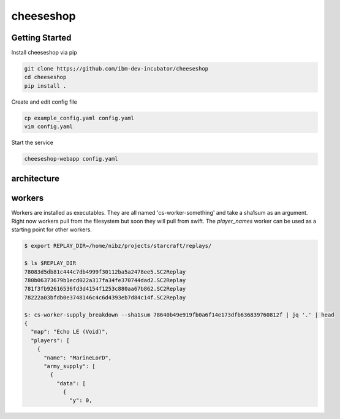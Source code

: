 ==========
cheeseshop
==========

Getting Started
---------------


Install cheeseshop via pip

.. code:: shell

     git clone https;//github.com/ibm-dev-incubator/cheeseshop
     cd cheeseshop
     pip install .


Create and edit config file

.. code:: shell

    cp example_config.yaml config.yaml
    vim config.yaml


Start the service

.. code:: shell

    cheeseshop-webapp config.yaml


architecture
------------


.. image:: CheeseShop.png


workers
-------

Workers are installed as executables. They are all named 'cs-worker-something' and take a sha1sum as an argument. Right now workers pull from the filesystem but soon they will pull from swift. The `player_names` worker can be used as a starting point for other workers.


.. code:: shell

    $ export REPLAY_DIR=/home/nibz/projects/starcraft/replays/

    $ ls $REPLAY_DIR
    78083d5db81c444c7db4999f30112ba5a2478ee5.SC2Replay
    780b06373679b1ecd022a317fa34fe370744dad2.SC2Replay
    781f3fb92616536fd3d4154f1253c880aa67b862.SC2Replay
    78222a03bfdb0e3748146c4c6d4393eb7d84c14f.SC2Replay

    $: cs-worker-supply_breakdown --sha1sum 78640b49e919fb0a6f14e173dfb636839760812f | jq '.' | head
    {
      "map": "Echo LE (Void)",
      "players": [
        {
          "name": "MarineLorD",
          "army_supply": [
            {
              "data": [
                {
                  "y": 0,





